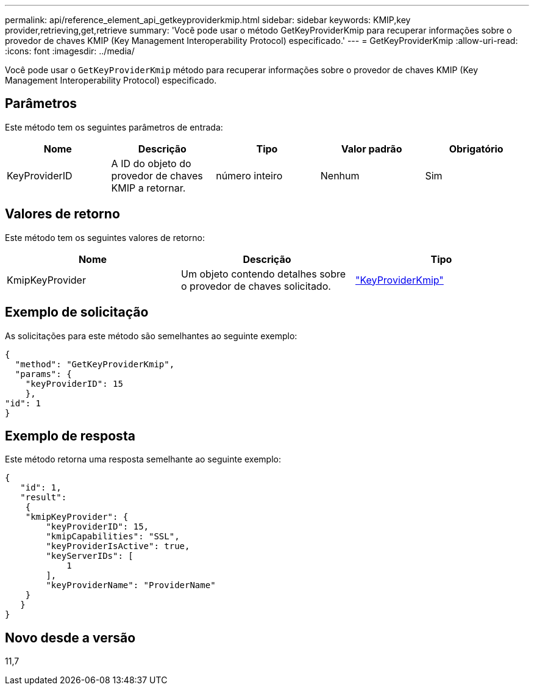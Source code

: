 ---
permalink: api/reference_element_api_getkeyproviderkmip.html 
sidebar: sidebar 
keywords: KMIP,key provider,retrieving,get,retrieve 
summary: 'Você pode usar o método GetKeyProviderKmip para recuperar informações sobre o provedor de chaves KMIP (Key Management Interoperability Protocol) especificado.' 
---
= GetKeyProviderKmip
:allow-uri-read: 
:icons: font
:imagesdir: ../media/


[role="lead"]
Você pode usar o `GetKeyProviderKmip` método para recuperar informações sobre o provedor de chaves KMIP (Key Management Interoperability Protocol) especificado.



== Parâmetros

Este método tem os seguintes parâmetros de entrada:

|===
| Nome | Descrição | Tipo | Valor padrão | Obrigatório 


 a| 
KeyProviderID
 a| 
A ID do objeto do provedor de chaves KMIP a retornar.
 a| 
número inteiro
 a| 
Nenhum
 a| 
Sim

|===


== Valores de retorno

Este método tem os seguintes valores de retorno:

|===
| Nome | Descrição | Tipo 


 a| 
KmipKeyProvider
 a| 
Um objeto contendo detalhes sobre o provedor de chaves solicitado.
 a| 
link:reference_element_api_keyproviderkmip.html["KeyProviderKmip"]

|===


== Exemplo de solicitação

As solicitações para este método são semelhantes ao seguinte exemplo:

[listing]
----
{
  "method": "GetKeyProviderKmip",
  "params": {
    "keyProviderID": 15
    },
"id": 1
}
----


== Exemplo de resposta

Este método retorna uma resposta semelhante ao seguinte exemplo:

[listing]
----
{
   "id": 1,
   "result":
    {
    "kmipKeyProvider": {
        "keyProviderID": 15,
        "kmipCapabilities": "SSL",
        "keyProviderIsActive": true,
        "keyServerIDs": [
            1
        ],
        "keyProviderName": "ProviderName"
    }
   }
}
----


== Novo desde a versão

11,7
